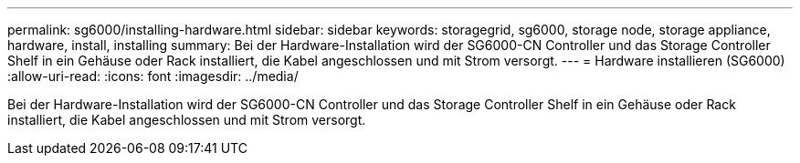 ---
permalink: sg6000/installing-hardware.html 
sidebar: sidebar 
keywords: storagegrid, sg6000, storage node, storage appliance, hardware, install, installing 
summary: Bei der Hardware-Installation wird der SG6000-CN Controller und das Storage Controller Shelf in ein Gehäuse oder Rack installiert, die Kabel angeschlossen und mit Strom versorgt. 
---
= Hardware installieren (SG6000)
:allow-uri-read: 
:icons: font
:imagesdir: ../media/


[role="lead"]
Bei der Hardware-Installation wird der SG6000-CN Controller und das Storage Controller Shelf in ein Gehäuse oder Rack installiert, die Kabel angeschlossen und mit Strom versorgt.
